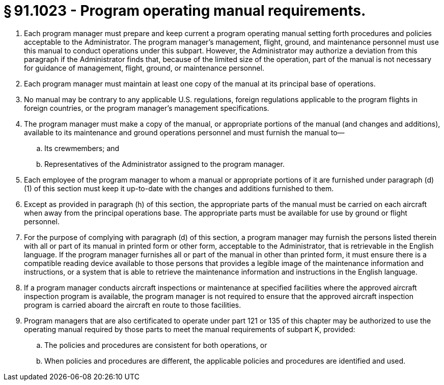 # § 91.1023 - Program operating manual requirements.

[start=1,loweralpha]
. Each program manager must prepare and keep current a program operating manual setting forth procedures and policies acceptable to the Administrator. The program manager's management, flight, ground, and maintenance personnel must use this manual to conduct operations under this subpart. However, the Administrator may authorize a deviation from this paragraph if the Administrator finds that, because of the limited size of the operation, part of the manual is not necessary for guidance of management, flight, ground, or maintenance personnel.
. Each program manager must maintain at least one copy of the manual at its principal base of operations.
. No manual may be contrary to any applicable U.S. regulations, foreign regulations applicable to the program flights in foreign countries, or the program manager's management specifications.
. The program manager must make a copy of the manual, or appropriate portions of the manual (and changes and additions), available to its maintenance and ground operations personnel and must furnish the manual to—
[start=1,arabic]
.. Its crewmembers; and
.. Representatives of the Administrator assigned to the program manager.
. Each employee of the program manager to whom a manual or appropriate portions of it are furnished under paragraph (d)(1) of this section must keep it up-to-date with the changes and additions furnished to them.
. Except as provided in paragraph (h) of this section, the appropriate parts of the manual must be carried on each aircraft when away from the principal operations base. The appropriate parts must be available for use by ground or flight personnel.
. For the purpose of complying with paragraph (d) of this section, a program manager may furnish the persons listed therein with all or part of its manual in printed form or other form, acceptable to the Administrator, that is retrievable in the English language. If the program manager furnishes all or part of the manual in other than printed form, it must ensure there is a compatible reading device available to those persons that provides a legible image of the maintenance information and instructions, or a system that is able to retrieve the maintenance information and instructions in the English language.
. If a program manager conducts aircraft inspections or maintenance at specified facilities where the approved aircraft inspection program is available, the program manager is not required to ensure that the approved aircraft inspection program is carried aboard the aircraft en route to those facilities.
. Program managers that are also certificated to operate under part 121 or 135 of this chapter may be authorized to use the operating manual required by those parts to meet the manual requirements of subpart K, provided:
[start=1,arabic]
.. The policies and procedures are consistent for both operations, or
.. When policies and procedures are different, the applicable policies and procedures are identified and used.

